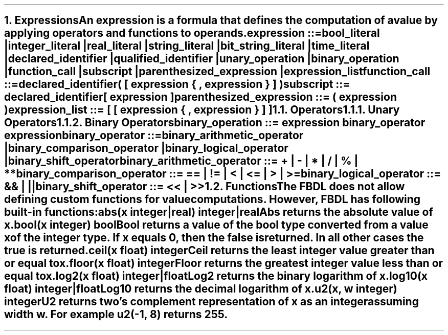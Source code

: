 .bp
.NH 1
.XN Expressions
.LP
An expression is a formula that defines the computation of a value by applying operators and functions to operands.
.
.LP
\fCexpression ::=
.br
	bool_literal |
.br
	integer_literal |
.br
	real_literal |
.br
	string_literal |
.br
	bit_string_literal |
.br
	time_literal |
.br
	declared_identifier |
.br
	qualified_identifier |
.br
	unary_operation |
.br
	binary_operation |
.br
	function_call |
.br
	subscript |
.br
	parenthesized_expression |
.br
	expression_list
\fR
.sp 0.5
\fC function_call ::=
.br
	declared_identifier\f[CB](\fC [ expression { \f[CB],\fC expression } ] \f[CB])\fR
.sp 0.5
\fC subscript ::= declared_identifier\f[CB][\fC expression \f[CB]]\fR
.sp 0.5
\fC parenthesized_expression ::= \f[CB](\fC expression \f[CB])\fR
.sp 0.5
\fC expression_list ::= \f[CB][\fC [ expression { \f[CB],\fC expression } ] \f[CB]]\fR
.NH 2
.XN Operators
.NH 3
.XN Unary Operators
.LP
.NH 3
.XN Binary Operators
.LP
\fCbinary_operation ::= expression binary_operator expression\fR
.sp
\fCbinary_operator ::=
.br
	binary_arithmetic_operator |
.br
	binary_comparison_operator |
.br
	binary_logical_operator |
.br
	binary_shift_operator
.sp
\fCbinary_arithmetic_operator ::= \f[CB]+\fC | \f[CB]-\fC | \f[CB]*\fC | \f[CB]/\fC | \f[CB]%\fC | \f[CB]**\fC
.sp
\fCbinary_comparison_operator ::= \f[CB]==\fC | \f[CB]!=\fC | \f[CB]<\fC | \f[CB]<=\fC | \f[CB]>\fC | \f[CB]>=\fC
.sp
\fCbinary_logical_operator ::= \f[CB]&&\fC | \f[CB]||\fC
.sp
\fCbinary_shift_operator ::= \f[CB]<<\fC | \f[CB]>>\fR
.
.TS
tab(;) center;
c s s s s
c | c | c | c | c .
FBDL binary arithmetic operators
_
\fBToken;Operation;Left Operand Type;Right Operand Type; Result Type\fR
_
;;Integer;Integer;Integer
;;Integer;Real;Real
\fC+\fR;Addition;Real;Integer;Real
;;Real;Real;Real
;;Time;Time;Time
_
;;Integer;Integer;Integer
\fC-\fR;Subtraction;Integer;Real;Real
;;Real;Integer;Real
;;Real;Real;Real
_
;;Integer;Integer;Integer
;;Integer;Real;Real
\fC*\fR;Multiplication;Real;Integer;Real
;;Real;Real;Real
;;Integer;Time;Time
;;Time;Integer;Time
_
;;Integer;Integer;Real
\fC\\\fR;Division;Integer;Real;Real
;;Integer;Real;Real
;;Real;Real;Real
_
\fC%\fR;Remainder;Integer;Integer;Integer
_
;;Integer;Integer;Real
\fC**\fR;Exponentiation;Integer;Real;Real
;;Real;Integer;Real
.TE
.TS
tab(;) center;
c s s s s
c | c | c | c | c .
FBDL binary comparison operators
_
\fBToken;Operator;Left Operand Type; Right Operand Type;Result\fR
_
;;Bool;Bool;Bool
;;Integer;Integer;Bool
\fC==\fR;Equality;Integer;Real;Bool
;;Real;Integer;Bool
;;Real;Real;Bool
_
;;Bool;Bool;Bool
;;Integer;Integer;Bool
\fC!=\fR;Nonequality;Integer;Real;Bool
;;Real;Integer;Bool
;;Real;Real;Bool
_
;;Integer;Integer;Bool
\fC<\fR;Less Than;Integer;Real;Bool
;;Real;Integer;Bool
;;Real;Real;Bool
_
;;Integer;Integer;Bool
\fC<=\fR;Less Than or Equal;Integer;Real;Bool
;;Real;Integer;Bool
;;Real;Real;Bool
_
;;Integer;Integer;Bool
\fC>\fR;Greater Than;Integer;Real;Bool
;;Real;Integer;Bool
;;Real;Real;Bool
_
;;Integer;Integer;Bool
\fC>=\fR;Greater Than or Equal;Integer;Real;Bool
;;Real;Integer;Bool
;;Real;Real;Bool
.TE
.TS
tab(;) center;
c s s s s
c | c | c | c | c .
FBDL binary logical operators
_
\fBToken;Operator;Left Operand Type; Right Operand Type;Result\fR
_
\fC&&\fR;Short-circuiting logical AND;Bool;Bool;Bool
_
\fC||\fR;Short-circuiting logical OR;Bool;Bool;Bool
.TE
.TS
tab(;) center;
c s s s s
c | c | c | c | c .
FBDL binary shift operators
_
\fBToken;Operator;Left Operand Type;Right Operand Type;Result Type\fR
_
\fC<<\fR;Left shift;Integer;Integer;Integer
_
\fC>>\fR;Right shift;Integer;Integer;Integer
.TE
.
.NH 2
.XN Functions
.LP
The FBDL does not allow defining custom functions for value computations.
However, FBDL has following built-in functions:
.IP "\f[CB]abs\f[CW](x integer|real) integer|real\f[]" 0.2i
Abs returns the absolute value of x.
.IP "\f[CB]bool\f[CW](x integer) bool\f[]"
Bool returns a value of the bool type converted from a value x of the integer type.
If x equals 0, then the \fCfalse\fR is returned.
In all other cases the \fCtrue\fR is returned.
.IP "\f[CB]ceil\f[CW](x float) integer\f[]"
Ceil returns the least integer value greater than or equal to x.
.IP "\f[CB]floor\f[CW](x float) integer\f[]"
Floor returns the greatest integer value less than or equal to x.
.IP "\f[CB]log2\f[CW](x float) integer|float\f[]"
Log2 returns the binary logarithm of x.
.IP "\f[CB]log10\f[CW](x float) integer|float\f[]"
Log10 returns the decimal logarithm of x.
.IP "\f[CB]u2\f[CW](x, w integer) integer\f[]"
U2 returns two's complement representation of x as an integer assuming width w.
For example \fCu2(-1, 8)\fR returns 255.
